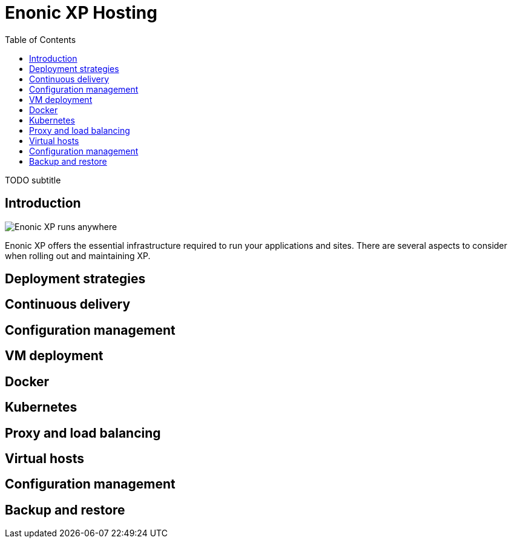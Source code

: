 = Enonic XP Hosting
:toc: right
:imagesdir: hosting/images

TODO subtitle

== Introduction

image::hosting.jpg[Enonic XP runs anywhere]



Enonic XP offers the essential infrastructure required to run your applications and sites.
There are several aspects to consider when rolling out and maintaining XP.

== Deployment strategies

== Continuous delivery

== Configuration management

== VM deployment

== Docker

== Kubernetes

== Proxy and load balancing

== Virtual hosts

== Configuration management

== Backup and restore

